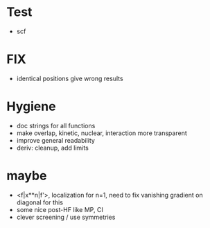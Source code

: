 * Test
+ scf
    
* FIX
+ identical positions give wrong results

* Hygiene
+ doc strings for all functions  
+ make overlap, kinetic, nuclear, interaction more transparent
+ improve general readability
+ deriv: cleanup, add limits

* maybe
+ <f|x**n|f'>, localization for n=1, need to fix vanishing gradient on diagonal for this
+ some nice post-HF like MP, CI
+ clever screening / use symmetries
